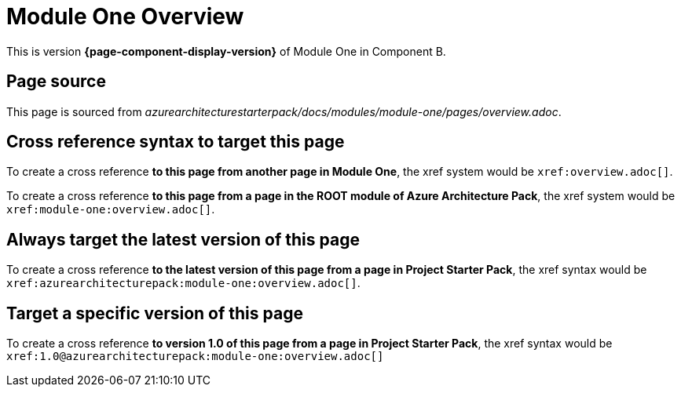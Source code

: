 = Module One Overview

This is version *{page-component-display-version}* of Module One in Component B.

== Page source

This page is sourced from [.path]_azurearchitecturestarterpack/docs/modules/module-one/pages/overview.adoc_.

== Cross reference syntax to target this page

To create a cross reference *to this page from another page in Module One*, the xref system would be `\xref:overview.adoc[]`.

To create a cross reference *to this page from a page in the ROOT module of Azure Architecture Pack*, the xref system would be `\xref:module-one:overview.adoc[]`.

== Always target the latest version of this page

To create a cross reference *to the latest version of this page from a page in Project Starter Pack*, the xref syntax would be `\xref:azurearchitecturepack:module-one:overview.adoc[]`.

== Target a specific version of this page

To create a cross reference *to version 1.0 of this page from a page in Project Starter Pack*, the xref syntax would be `\xref:1.0@azurearchitecturepack:module-one:overview.adoc[]`
